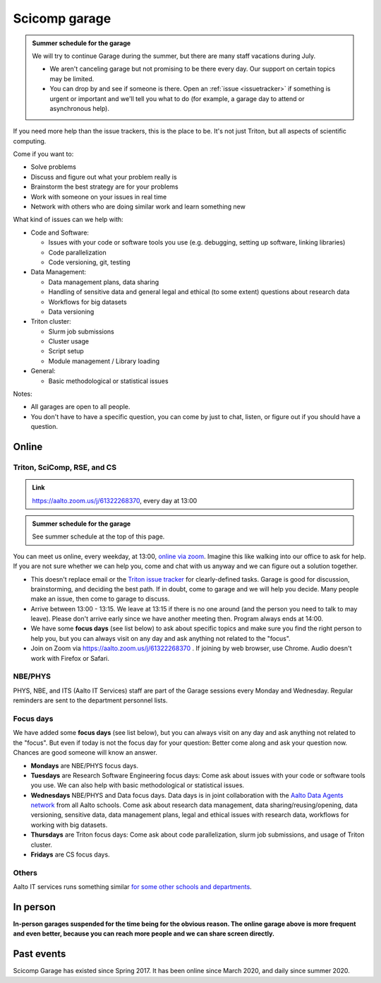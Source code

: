 ==============
Scicomp garage
==============

.. admonition:: Summer schedule for the garage
   :class: important

   We will try to continue Garage during the summer, but there are
   many staff vacations during July.

   - We aren't canceling garage but not promising to be there every
     day.  Our support on certain topics may be limited.
   - You can drop by and see if someone is there.  Open an :ref:`issue
     <issuetracker>` if something is urgent or important and we'll
     tell you what to do (for example, a garage day to attend or
     asynchronous help).


If you need more help than the issue trackers, this is the place to
be.  It's not just Triton, but all aspects of scientific computing.

Come if you want to:

-  Solve problems
-  Discuss and figure out what your problem really is
-  Brainstorm the best strategy are for your problems
-  Work with someone on your issues in real time
-  Network with others who are doing similar work and learn something
   new

What kind of issues can we help with:

- Code and Software:

  - Issues with your code or software tools you use (e.g. debugging, setting up software, linking libraries)
  - Code parallelization
  - Code versioning, git, testing

- Data Management:

  - Data management plans, data sharing
  - Handling of sensitive data and general legal and ethical (to some extent) questions about research data
  - Workflows for big datasets
  - Data versioning

- Triton cluster:

  - Slurm job submissions
  - Cluster usage
  - Script setup
  - Module management / Library loading

- General:

  - Basic methodological or statistical issues

Notes:

* All garages are open to all people.

* You don't have to have a specific question, you can come by just to
  chat, listen, or figure out if you should have a question.



Online
======

.. _garage:
.. _scicomp-garage:

Triton, SciComp, RSE, and CS
----------------------------

.. admonition:: Link

   https://aalto.zoom.us/j/61322268370, every day at 13:00

.. admonition:: Summer schedule for the garage
   :class: important

   See summer schedule at the top of this page.

You can meet us online, every weekday, at 13:00, `online via zoom
<https://aalto.zoom.us/j/61322268370>`__.  Imagine this like walking
into our office to ask for help. If you are not sure whether we can help you, come
and chat with us anyway and we can figure out a solution together.


* This doesn't replace email or the `Triton issue
  tracker
  <https://version.aalto.fi/gitlab/AaltoScienceIT/triton/issues>`__
  for clearly-defined tasks.  Garage is good for discussion,
  brainstorming, and deciding the best path.   If in doubt, come to
  garage and we will help you decide.  Many people make an issue, then
  come to garage to discuss.

* Arrive between 13:00 - 13:15.  We leave at 13:15 if there is no one
  around (and the person you need to talk to may leave).  Please don't
  arrive early since we have another meeting then.  Program always ends at
  14:00.
  
* We have some **focus days** (see list below) to ask about specific topics 
  and make sure you find the right person to help you, but you can always
  visit on any day and ask anything not related to the "focus".

* Join on Zoom via https://aalto.zoom.us/j/61322268370 .  If joining
  by web browser, use Chrome.  Audio doesn't work with Firefox or
  Safari.


NBE/PHYS
--------

PHYS, NBE, and ITS (Aalto IT Services) staff are part of the Garage sessions every Monday and Wednesday. 
Regular reminders are sent to the department personnel lists.



Focus days
----------

We have added some **focus days** (see list below), but you can always visit on any day and ask anything not related to the "focus". But even if today is not the focus day for your question: Better come along and ask your question now. Chances are good someone will know an answer.

* **Mondays** are NBE/PHYS focus days.
* **Tuesdays** are Research Software Engineering focus days: Come ask about
  issues with your code or software tools you use. We can also help with basic methodological or statistical issues.
* **Wednesdays** NBE/PHYS and Data focus days. Data days is in joint collaboration with the `Aalto Data Agents network <https://www.aalto.fi/en/services/data-agents-and-data-advisor>`__
  from all Aalto schools. Come ask about research data management, data sharing/reusing/opening, data versioning, 
  sensitive data, data management plans, legal and ethical issues with research data, workflows for working with big datasets. 
* **Thursdays** are Triton focus days: Come ask about code parallelization, slurm job submissions, and usage of Triton cluster. 
* **Fridays** are CS focus days.  


Others
------

Aalto IT services runs something similar `for some other schools and
departments
<https://www.aalto.fi/en/news/new-service-for-researchers-it-support-via-zoom>`__.


In person
=========

**In-person garages suspended for the time being for the
obvious reason.  The online garage above is more frequent and even
better, because you can reach more people and we can share screen
directly.**

..
  General garage (CS Building)
  ----------------------------

  -  Days: Every Thursday, 13-14
  -  Time: 13-14, we may leave after 30 minutes if there is no one (this
     rarely happens).
  -  Location: Usually A106_ in the CS building, but see below.
  -  A CSC representative is usually present.

  .. _U121a: https://usefulaaltomap.fi/#!/select/main-U121a
  .. _U121b: https://usefulaaltomap.fi/#!/select/main-U121b
  .. _T4:    https://usefulaaltomap.fi/#!/select/cs-A238
  .. _A106:  https://usefulaaltomap.fi/#!/select/r030-awing
  .. _A237:  https://usefulaaltomap.fi/#!/select/r030-awing
  .. _B121:  https://usefulaaltomap.fi/#!/select/r030-bwing
  .. _F254:  https://usefulaaltomap.fi/#!/select/F-F254

  Spring 2020:

  .. csv-table::
     :header-rows: 1
     :delim: |

     Date (default Th)  | Time (default 13:00-14:00)  | Loc
     2.jan - 5.mar      | 13-14                       | A106
     12.mar -- ???      |                             | (replaced with online, see above)



  NBE garage, F-building
  ----------------------

  NBE garage used to happen in person every first
  wednesday of the month, room F336 13:00. NBE garage covers also
  issues related to working with **personal data, research ethics, best
  practices in biomedical research**.

  **Due to the current situation NBE garage
  happens online at the same time of the Aalto Sci Comp garage (see above).**

..
  .. csv-table::
     :header-rows: 1
     :delim: |

     Date (default Th)  | Time (default 13:00-14:00)  | Loc
     First wednesdays (until February 2020) | 13-14   | F336
     Every Thursday (part of AaltoSciComp/Triton garage | 13-14 | Online (see zoom link above)



Past events
===========

Scicomp Garage has existed since Spring 2017.  It has been online
since March 2020, and daily since summer 2020.
